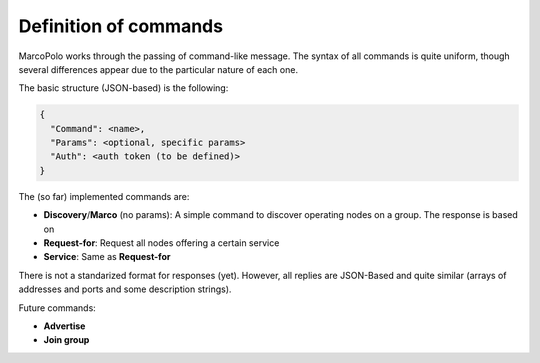 Definition of commands
======================

MarcoPolo works through the passing of command-like message. The syntax of all commands is quite uniform, though several differences appear due to the particular nature of each one.

The basic structure (JSON-based) is the following:

.. code-block:: javascript

	{
	  "Command": <name>,
	  "Params": <optional, specific params>
	  "Auth": <auth token (to be defined)>
	}

The (so far) implemented commands are:

- **Discovery**/**Marco** (no params): A simple command to discover operating nodes on a group. The response is based on 
- **Request-for**: Request all nodes offering a certain service
- **Service**: Same as **Request-for**

There is not a standarized format for responses (yet). However, all replies are JSON-Based and quite similar (arrays of addresses and ports and some description strings).

Future commands:

- **Advertise**
- **Join group**